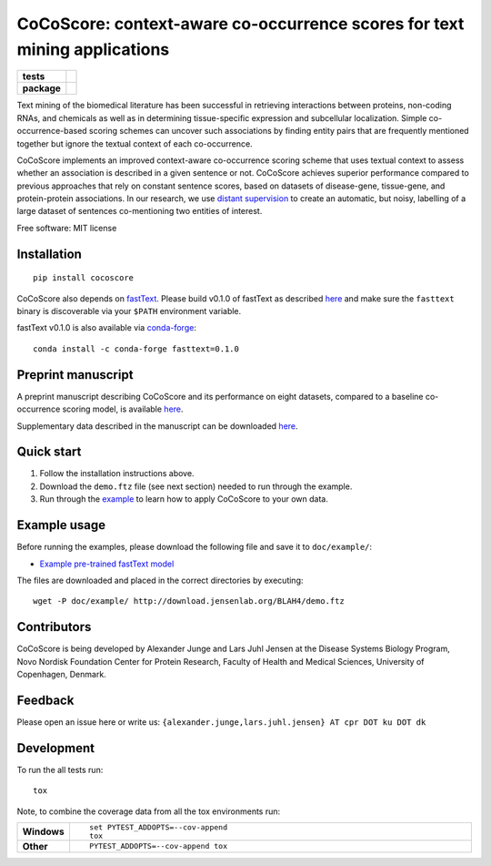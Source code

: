 ========
CoCoScore: context-aware co-occurrence scores for text mining applications
========

.. start-badges

.. list-table::
    :stub-columns: 1

    * - tests
      - | |travis|
        |
    * - package
      - | |version| |wheel| |supported-versions| |supported-implementations|
        | |commits-since|



.. |travis| image:: https://travis-ci.org/JungeAlexander/cocoscore.svg?branch=master
    :alt: Travis-CI Build Status
    :target: https://travis-ci.org/JungeAlexander/cocoscore

.. |version| image:: https://img.shields.io/pypi/v/cocoscore.svg
    :alt: PyPI Package latest release
    :target: https://pypi.python.org/pypi/cocoscore

.. |commits-since| image:: https://img.shields.io/github/commits-since/JungeAlexander/cocoscore/v0.1.0.svg
    :alt: Commits since latest release
    :target: https://github.com/JungeAlexander/cocoscore/compare/v0.1.0...master

.. |wheel| image:: https://img.shields.io/pypi/wheel/cocoscore.svg
    :alt: PyPI Wheel
    :target: https://pypi.python.org/pypi/cocoscore

.. |supported-versions| image:: https://img.shields.io/pypi/pyversions/cocoscore.svg
    :alt: Supported versions
    :target: https://pypi.python.org/pypi/cocoscore

.. |supported-implementations| image:: https://img.shields.io/pypi/implementation/cocoscore.svg
    :alt: Supported implementations
    :target: https://pypi.python.org/pypi/cocoscore


.. end-badges

.. image:: https://github.com/JungeAlexander/cocoscore/blob/master/doc/logos/CoCoScore-text-small.png

Text mining of the biomedical literature has been successful in retrieving interactions between proteins, non-coding RNAs, and chemicals as well as in determining tissue-specific expression and subcellular localization. Simple co-occurrence-based scoring schemes can uncover such associations by finding entity pairs that are frequently mentioned together but ignore the textual context of each co-occurrence.

CoCoScore implements an improved context-aware co-occurrence scoring scheme that uses textual context to assess whether an association is described in a given sentence or not. CoCoScore achieves superior performance compared to previous approaches that rely on constant sentence scores, based on datasets of disease-gene, tissue-gene, and protein-protein associations.
In our research, we use `distant supervision <https://github.com/JungeAlexander/cocoscore/blob/master/doc/example/example.md#appendix-distant-supervision>`_ to create an automatic, but noisy, labelling of a large dataset of sentences co-mentioning two entities of interest.

Free software: MIT license


Installation
============

::

    pip install cocoscore


CoCoScore also depends on `fastText <https://fasttext.cc/>`_.
Please build v0.1.0 of fastText as described `here <https://github.com/facebookresearch/fastText/#building-fasttext-using-make-preferred>`_ and make sure the ``fasttext`` binary is discoverable via your ``$PATH`` environment variable.


fastText v0.1.0 is also available via `conda-forge <https://anaconda.org/conda-forge/fasttext>`_:


::

   conda install -c conda-forge fasttext=0.1.0


Preprint manuscript
===========

A preprint manuscript describing CoCoScore and its performance on eight datasets, compared to a baseline co-occurrence scoring model, is available `here <https://www.biorxiv.org/content/early/2018/10/16/444398>`_.

Supplementary data described in the manuscript can be downloaded `here <https://doi.org/10.6084/m9.figshare.7198280.v1](https://doi.org/10.6084/m9.figshare.7198280.v1>`_.


Quick start
===========

1. Follow the installation instructions above.
2. Download the ``demo.ftz`` file (see next section) needed to run through the example.
3. Run through the `example <https://github.com/JungeAlexander/cocoscore/blob/master/doc/example/example.md>`_ to learn how to apply CoCoScore to your own data.


Example usage
===========

Before running the examples, please download the following file and save it to ``doc/example/``:

- `Example pre-trained fastText model <http://download.jensenlab.org/BLAH4/demo.ftz>`_

The files are downloaded and placed in the correct directories by executing:

::

    wget -P doc/example/ http://download.jensenlab.org/BLAH4/demo.ftz


Contributors
===========

CoCoScore is being developed by Alexander Junge and Lars Juhl Jensen at the
Disease Systems Biology Program, Novo Nordisk Foundation Center for Protein Research,
Faculty of Health and Medical Sciences, University of Copenhagen, Denmark.


Feedback
===========

Please open an issue here or write us:
``{alexander.junge,lars.juhl.jensen} AT cpr DOT ku DOT dk``


Development
===========

To run the all tests run::

    tox

Note, to combine the coverage data from all the tox environments run:

.. list-table::
    :widths: 10 90
    :stub-columns: 1

    - - Windows
      - ::

            set PYTEST_ADDOPTS=--cov-append
            tox

    - - Other
      - ::

            PYTEST_ADDOPTS=--cov-append tox

